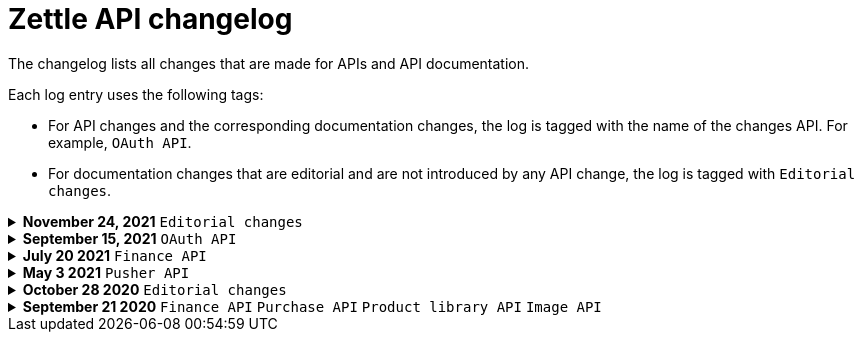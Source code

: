 = Zettle API changelog

The changelog lists all changes that are made for APIs and API documentation.

Each log entry uses the following tags:

- For API changes and the corresponding documentation changes, the log is tagged with the name of the changes API. For example, `OAuth API`.
- For documentation changes that are editorial and are not introduced by any API change, the log is tagged with `Editorial changes`.

.**November 24, 2021** `Editorial changes`
[%collapsible]
====
**Improved documentation accessibility**

The improvements include the following:

- Improved image alternative text.
- Improved link text.
- Improved readability.
- Changed some markups.
- Removed directional words, such as above and below.
====

.**September 15, 2021** `OAuth API`
[%collapsible]
====
**Password grant is deprecated**

The Password grant OAuth flow has been deprecated and will be removed on 31st January 2022. Please update your Zettle integration to another authentication flow to keep it running. For information about how to update the authentication flow, see xref:oauth-api/zettle-password-grant-migration-guide/zettle-password-grant-migration-guide.md[Zettle Password grant migration guide].
====

.**July 20 2021** `Finance API`
[%collapsible]
====
**Finance API documentation improvements**

The improvements include the following:

- Improved the API reference document.
- Added a concept description about how payments work at Zettle.
- Added user guides.
====

.**May 3 2021** `Pusher API`
[%collapsible]
====
**Pusher API documentation improvements**

The improvements include the following:

- Improved API reference document.
- Added the list of currently supported events in the API reference document.
- Added the user guides and troubleshooting documents.
====

.**October 28 2020** `Editorial changes`
[%collapsible]
====
**Applied a Beta label on any mention of API documentation**

The current state of the API documentation leaves plenty of room for improvement.

To be transparent and set expectations right, we've applied a Beta label on any mention of the API documentation.

We are currently working to improve the Zettle Developer Platform, including the API documentation.
====

.**September 21 2020** `Finance API` `Purchase API` `Product library API` `Image API`
[%collapsible]
====
Updated documentation for Finance, Purchase, Product Library, and Image APIs.

**Finance API**

- Removed transaction type `SUBSCRIPTION_CHARGE`, since it was incorrectly added to the documentation.
- Clarified that `VOUCHER_ACTIVATION` does not appear on the `LIQUID` account.
- Marked the `TELL_FRIEND` transaction type as *deprecated*. This transaction type was removed in late 2018, but may show up in transactions prior to that.

**Purchase API**

- Removed the `CUSTOM` payment type. This payment type does not exist anymore and has not been in use.

**Product Library API**

- Updated the example request under the "Create product" section to reflect the new `category` and `variantOptionDefinitions` fields.

The `category` field replaces the old `categories` field. Now, a product may only have one category assigned to it. To create a new product category, provide a new version 1 UUID for the `category.uuid` field when creating or updating a product. For example:

[source,json]
--
{
    "category": {
        "uuid": "1ee20a82-fb8a-11ea-adc1-0242ac120002",
        "name": "New Category"
    }
}
--

- The `imageLookupKeys` field has been deprecated in favour of `presentation.imageUrl`.
- Added an example request under the "Update product" section.
- Added descriptions about Product Categories.

**Image API**

- Replaced usage of `imageLookupKey` with `imageUrls`. The `imageLookupKey` has been deprecated. Instead, the fully qualified URLs should be used.
====